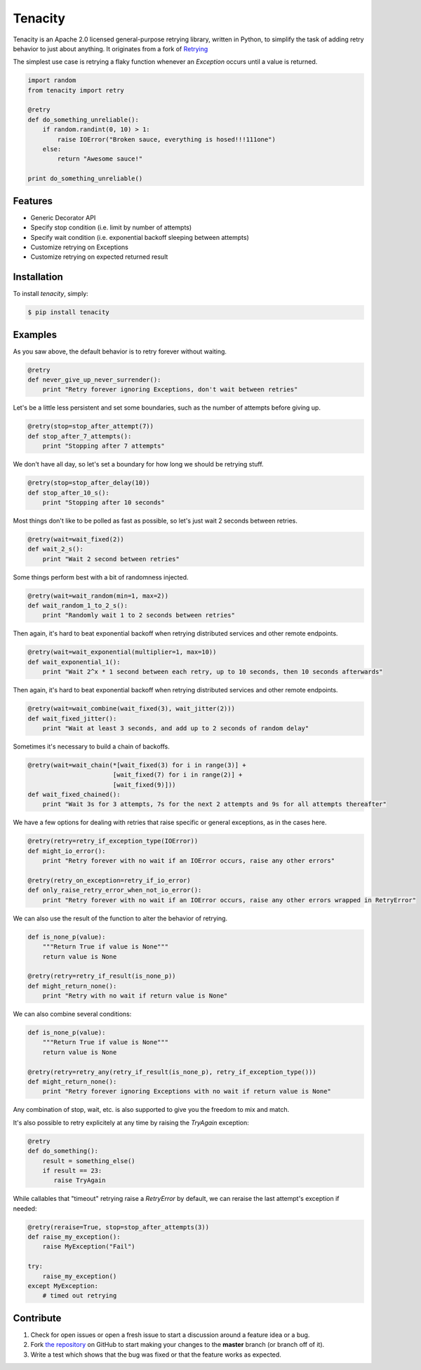 Tenacity
========
.. image:: https://img.shields.io/pypi/v/tenacity.svg
    :target: https://pypi.python.org/pypi/tenacity

.. image:: https://img.shields.io/travis/jd/tenacity.svg
    :target: https://travis-ci.org/jd/tenacity

.. image:: https://img.shields.io/pypi/dm/tenacity.svg
    :target: https://pypi.python.org/pypi/tenacity

Tenacity is an Apache 2.0 licensed general-purpose retrying library, written in
Python, to simplify the task of adding retry behavior to just about anything.
It originates from a fork of `Retrying`_

.. _Retrying: https://github.com/rholder/retrying

The simplest use case is retrying a flaky function whenever an `Exception`
occurs until a value is returned.

.. code-block:: python

    import random
    from tenacity import retry

    @retry
    def do_something_unreliable():
        if random.randint(0, 10) > 1:
            raise IOError("Broken sauce, everything is hosed!!!111one")
        else:
            return "Awesome sauce!"

    print do_something_unreliable()


Features
--------

- Generic Decorator API
- Specify stop condition (i.e. limit by number of attempts)
- Specify wait condition (i.e. exponential backoff sleeping between attempts)
- Customize retrying on Exceptions
- Customize retrying on expected returned result


Installation
------------

To install *tenacity*, simply:

.. code-block:: bash

    $ pip install tenacity


Examples
----------

As you saw above, the default behavior is to retry forever without waiting.

.. code-block:: python

    @retry
    def never_give_up_never_surrender():
        print "Retry forever ignoring Exceptions, don't wait between retries"

Let's be a little less persistent and set some boundaries, such as the number
of attempts before giving up.

.. code-block:: python

    @retry(stop=stop_after_attempt(7))
    def stop_after_7_attempts():
        print "Stopping after 7 attempts"

We don't have all day, so let's set a boundary for how long we should be
retrying stuff.

.. code-block:: python

    @retry(stop=stop_after_delay(10))
    def stop_after_10_s():
        print "Stopping after 10 seconds"

Most things don't like to be polled as fast as possible, so let's just wait 2
seconds between retries.

.. code-block:: python

    @retry(wait=wait_fixed(2))
    def wait_2_s():
        print "Wait 2 second between retries"


Some things perform best with a bit of randomness injected.

.. code-block:: python

    @retry(wait=wait_random(min=1, max=2))
    def wait_random_1_to_2_s():
        print "Randomly wait 1 to 2 seconds between retries"

Then again, it's hard to beat exponential backoff when retrying distributed
services and other remote endpoints.

.. code-block:: python

    @retry(wait=wait_exponential(multiplier=1, max=10))
    def wait_exponential_1():
        print "Wait 2^x * 1 second between each retry, up to 10 seconds, then 10 seconds afterwards"


Then again, it's hard to beat exponential backoff when retrying distributed
services and other remote endpoints.

.. code-block:: python

    @retry(wait=wait_combine(wait_fixed(3), wait_jitter(2)))
    def wait_fixed_jitter():
        print "Wait at least 3 seconds, and add up to 2 seconds of random delay"


Sometimes it's necessary to build a chain of backoffs.

.. code-block:: python

    @retry(wait=wait_chain(*[wait_fixed(3) for i in range(3)] +
                           [wait_fixed(7) for i in range(2)] +
                           [wait_fixed(9)]))
    def wait_fixed_chained():
        print "Wait 3s for 3 attempts, 7s for the next 2 attempts and 9s for all attempts thereafter"


We have a few options for dealing with retries that raise specific or general
exceptions, as in the cases here.

.. code-block:: python

    @retry(retry=retry_if_exception_type(IOError))
    def might_io_error():
        print "Retry forever with no wait if an IOError occurs, raise any other errors"

    @retry(retry_on_exception=retry_if_io_error)
    def only_raise_retry_error_when_not_io_error():
        print "Retry forever with no wait if an IOError occurs, raise any other errors wrapped in RetryError"

We can also use the result of the function to alter the behavior of retrying.

.. code-block:: python

    def is_none_p(value):
        """Return True if value is None"""
        return value is None

    @retry(retry=retry_if_result(is_none_p))
    def might_return_none():
        print "Retry with no wait if return value is None"

We can also combine several conditions:

.. code-block:: python

    def is_none_p(value):
        """Return True if value is None"""
        return value is None

    @retry(retry=retry_any(retry_if_result(is_none_p), retry_if_exception_type()))
    def might_return_none():
        print "Retry forever ignoring Exceptions with no wait if return value is None"

Any combination of stop, wait, etc. is also supported to give you the freedom
to mix and match.

It's also possible to retry explicitely at any time by raising the `TryAgain`
exception:

.. code-block:: python

   @retry
   def do_something():
       result = something_else()
       if result == 23:
          raise TryAgain

While callables that "timeout" retrying raise a `RetryError` by default,
we can reraise the last attempt's exception if needed:

.. code-block:: python

    @retry(reraise=True, stop=stop_after_attempts(3))
    def raise_my_exception():
        raise MyException("Fail")

    try:
        raise_my_exception()
    except MyException:
        # timed out retrying

Contribute
----------

#. Check for open issues or open a fresh issue to start a discussion around a
   feature idea or a bug.
#. Fork `the repository`_ on GitHub to start making your changes to the
   **master** branch (or branch off of it).
#. Write a test which shows that the bug was fixed or that the feature works as
   expected.

.. _`the repository`: https://github.com/jd/tenacity
